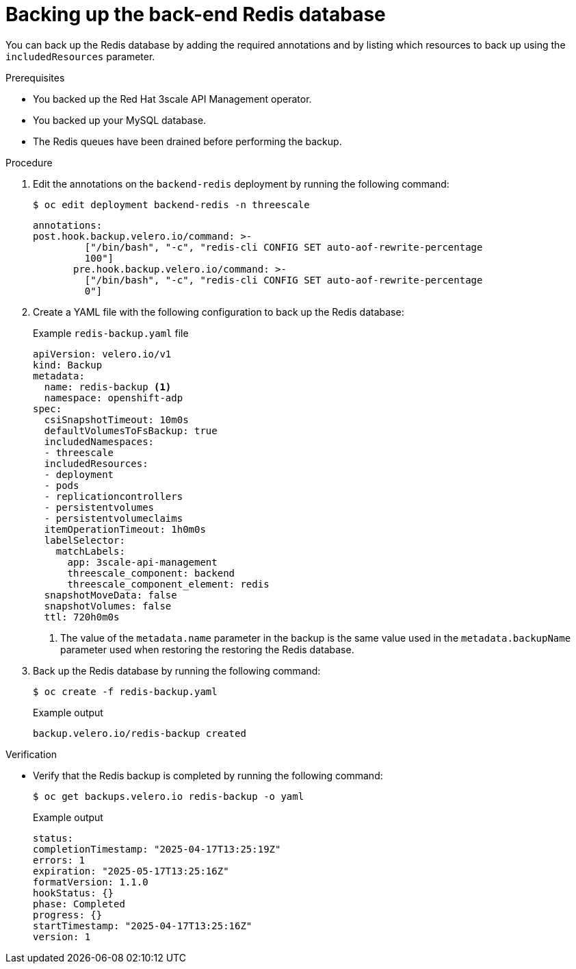 :_mod-docs-content-type: PROCEDURE

//included in backing-up-3scale-api-management-by-using-oadp.adoc assembly

[id="backing-up-the-backend-redis-database_{context}"]
= Backing up the back-end Redis database

You can back up the Redis database by adding the required annotations and by listing which resources to back up using the `includedResources` parameter.


.Prerequisites

* You backed up the Red{nbsp}Hat 3scale API Management operator.
* You backed up your MySQL database.
* The Redis queues have been drained before performing the backup.


.Procedure

. Edit the annotations on the `backend-redis` deployment by running the following command:
+
[source, terminal]
----
$ oc edit deployment backend-redis -n threescale
----
+
[source,yaml]
----
annotations:
post.hook.backup.velero.io/command: >-
         ["/bin/bash", "-c", "redis-cli CONFIG SET auto-aof-rewrite-percentage
         100"]
       pre.hook.backup.velero.io/command: >-
         ["/bin/bash", "-c", "redis-cli CONFIG SET auto-aof-rewrite-percentage
         0"]
----

. Create a YAML file with the following configuration to back up the Redis database:
+
.Example `redis-backup.yaml` file
+
[source,yaml]
----
apiVersion: velero.io/v1
kind: Backup
metadata:
  name: redis-backup <1>
  namespace: openshift-adp
spec:
  csiSnapshotTimeout: 10m0s
  defaultVolumesToFsBackup: true
  includedNamespaces:
  - threescale
  includedResources:
  - deployment
  - pods
  - replicationcontrollers
  - persistentvolumes
  - persistentvolumeclaims
  itemOperationTimeout: 1h0m0s
  labelSelector:
    matchLabels:
      app: 3scale-api-management
      threescale_component: backend
      threescale_component_element: redis
  snapshotMoveData: false
  snapshotVolumes: false
  ttl: 720h0m0s
----
<1> The value of the `metadata.name` parameter in the backup is the same value used in the `metadata.backupName` parameter used when restoring the restoring the Redis database.

. Back up the Redis database by running the following command:
+
[source,terminal]
----
$ oc create -f redis-backup.yaml
----
+
.Example output
+
[source,terminal]
----
backup.velero.io/redis-backup created
----


.Verification

* Verify that the Redis backup is completed by running the following command:
+
[source,terminal]
----
$ oc get backups.velero.io redis-backup -o yaml
----
+
.Example output
+
[source,terminal]
----
status:
completionTimestamp: "2025-04-17T13:25:19Z"
errors: 1
expiration: "2025-05-17T13:25:16Z"
formatVersion: 1.1.0
hookStatus: {}
phase: Completed
progress: {}
startTimestamp: "2025-04-17T13:25:16Z"
version: 1
----
